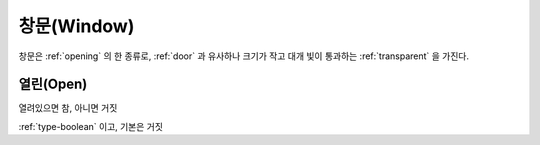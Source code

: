 .. _window:

창문(Window)
============

창문은 :ref:`opening` 의 한 종류로, :ref:`door` 과 유사하나 크기가 작고 대개 빛이
통과하는 :ref:`transparent` 을 가진다.

.. _openwindow:

열린(Open)
----------
열려있으면 참, 아니면 거짓

:ref:`type-boolean` 이고, 기본은 거짓

